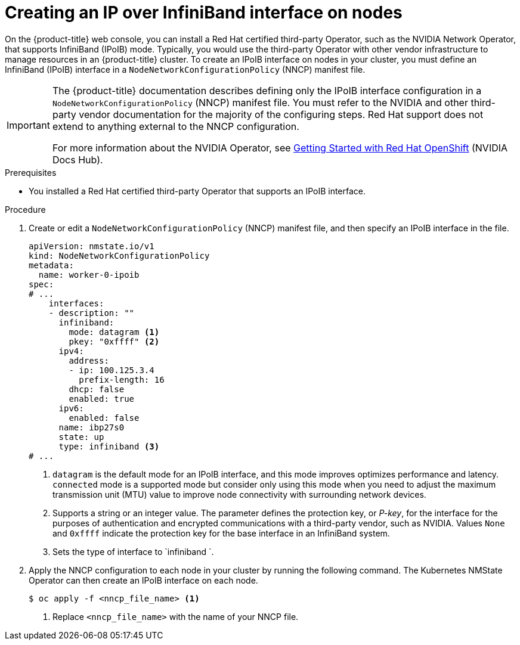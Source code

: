 // Module included in the following assemblies:
//
// * installing/installing_bare_metal/ipi/ipi-install-post-installation-configuration.adoc

:_mod-docs-content-type: PROCEDURE
[id="virt-creating-infiniband-interface-on-nodes_{context}"]
= Creating an IP over InfiniBand interface on nodes

On the {product-title} web console, you can install a Red{nbsp}Hat certified third-party Operator, such as the NVIDIA Network Operator, that supports InfiniBand (IPoIB) mode. Typically, you would use the third-party Operator with other vendor infrastructure to manage resources in an {product-title} cluster. To create an IPoIB interface on nodes in your cluster, you must define an InfiniBand (IPoIB) interface in a `NodeNetworkConfigurationPolicy` (NNCP) manifest file. 

[IMPORTANT]
====
The {product-title} documentation describes defining only the IPoIB interface configuration in a `NodeNetworkConfigurationPolicy` (NNCP) manifest file. You must refer to the NVIDIA and other third-party vendor documentation for the majority of the configuring steps. Red{nbsp}Hat support does not extend to anything external to the NNCP configuration. 

For more information about the NVIDIA Operator, see link:https://docs.nvidia.com/networking/display/kubernetes2410/getting+started+with+red+hat+openshift[Getting Started with Red{nbsp}Hat OpenShift] (NVIDIA Docs Hub).
====

.Prerequisites

* You installed a Red{nbsp}Hat certified third-party Operator that supports an IPoIB interface.


.Procedure

. Create or edit a `NodeNetworkConfigurationPolicy` (NNCP) manifest file, and then specify an IPoIB interface in the file.
+

[source,yaml]
----
apiVersion: nmstate.io/v1
kind: NodeNetworkConfigurationPolicy
metadata:
  name: worker-0-ipoib
spec:
# ...
    interfaces:
    - description: ""
      infiniband:
        mode: datagram <1>
        pkey: "0xffff" <2>
      ipv4:
        address:
        - ip: 100.125.3.4
          prefix-length: 16
        dhcp: false
        enabled: true
      ipv6:
        enabled: false
      name: ibp27s0
      state: up
      type: infiniband <3>
# ...
----
<1> `datagram` is the default mode for an IPoIB interface, and this mode improves optimizes performance and latency. `connected` mode is a supported mode but consider only using this mode when you need to adjust the maximum transmission unit (MTU) value to improve node connectivity with surrounding network devices.  
<2> Supports a string or an integer value. The parameter defines the protection key, or _P-key_, for the interface for the purposes of authentication and encrypted communications with a third-party vendor, such as NVIDIA. Values `None` and `0xffff` indicate the protection key for the base interface in an InfiniBand system.
<3> Sets the type of interface to `infiniband `.

. Apply the NNCP configuration to each node in your cluster by running the following command. The Kubernetes NMState Operator can then create an IPoIB interface on each node. 
+
[source,yaml]
----
$ oc apply -f <nncp_file_name> <1>
----
<1> Replace `<nncp_file_name>` with the name of your NNCP file.
